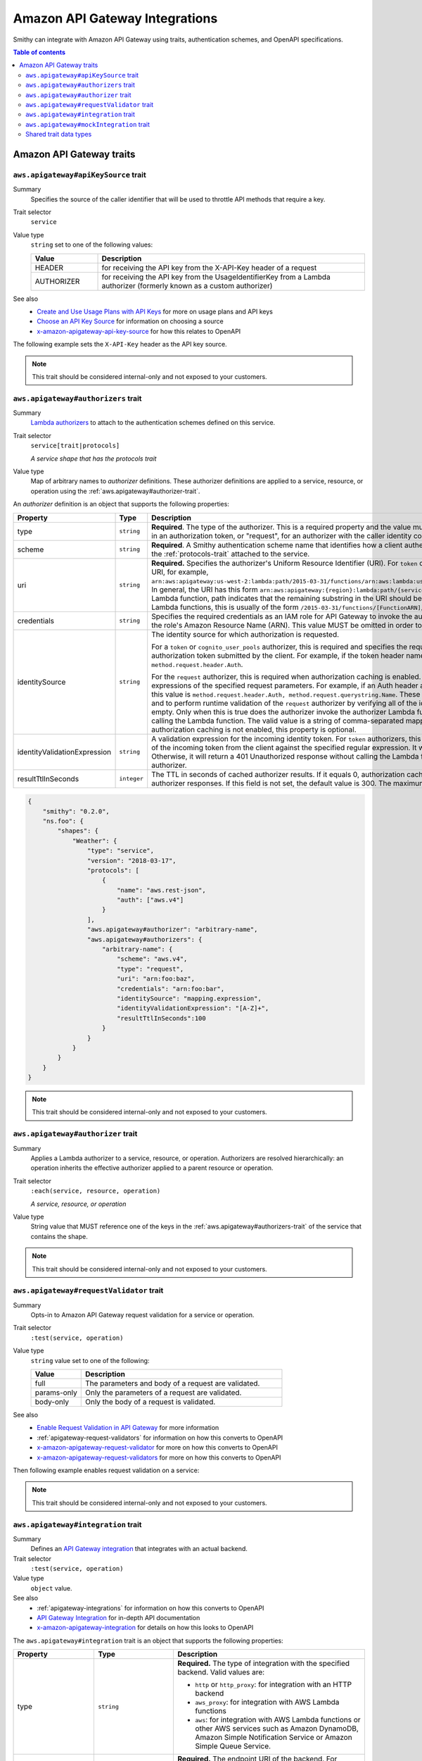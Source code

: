 ===============================
Amazon API Gateway Integrations
===============================

Smithy can integrate with Amazon API Gateway using traits, authentication
schemes, and OpenAPI specifications.

.. contents:: Table of contents
    :depth: 2
    :local:
    :backlinks: none

-------------------------
Amazon API Gateway traits
-------------------------

.. _aws.apigateway#apiKeySource-trait:

``aws.apigateway#apiKeySource`` trait
=====================================

Summary
    Specifies the source of the caller identifier that will be used to
    throttle API methods that require a key.
Trait selector
    ``service``
Value type
    ``string`` set to one of the following values:

    .. list-table::
        :header-rows: 1
        :widths: 20 80

        * - Value
          - Description
        * - HEADER
          - for receiving the API key from the X-API-Key header of a request
        * - AUTHORIZER
          - for receiving the API key from the UsageIdentifierKey
            from a Lambda authorizer (formerly known as a custom authorizer)
See also
    - `Create and Use Usage Plans with API Keys`_ for more on usage plans and
      API keys
    - `Choose an API Key Source`_ for information on choosing a source
    - `x-amazon-apigateway-api-key-source`_ for how this relates to OpenAPI

The following example sets the ``X-API-Key`` header as the API key source.

.. tabs::

    .. code-tab:: smithy

        $version: "0.2.0"
        namespace smithy.example

        use trait aws.apigateway#apiKeySource

        @apiKeySource("HEADER")
        service Weather {
          version: "2018-03-17"
        }

    .. code-tab:: json

        {
          "smithy": "0.2.0",
          "smithy.example": {
            "shapes": {
              "Weather": {
                "type": "service",
                "version": "2018-03-17",
                "aws.apigateway#apiKeySource": "HEADER"
              }
            }
          }
        }

.. note::

    This trait should be considered internal-only and not exposed to your
    customers.


.. _aws.apigateway#authorizers-trait:

``aws.apigateway#authorizers`` trait
====================================

Summary
    `Lambda authorizers`_ to attach to the authentication schemes defined on
    this service.
Trait selector
    ``service[trait|protocols]``

    *A service shape that has the protocols trait*
Value type
    Map of arbitrary names to *authorizer* definitions. These authorizer
    definitions are applied to a service, resource, or operation using the
    :ref:`aws.apigateway#authorizer-trait`.

An *authorizer* definition is an object that supports the following properties:

.. list-table::
    :header-rows: 1
    :widths: 10 20 70

    * - Property
      - Type
      - Description
    * - type
      - ``string``
      - **Required**. The type of the authorizer. This is a required property
        and the value must be "token", for an authorizer with the caller
        identity embedded in an authorization token, or "request", for an
        authorizer with the caller identity contained in request parameters.
    * - scheme
      - ``string``
      - **Required**. A Smithy authentication scheme name that identifies how
        a client authenticates. This value MUST reference one of the ``auth``
        schemes of the :ref:`protocols-trait` attached to the service.
    * - uri
      - ``string``
      - **Required.** Specifies the authorizer's Uniform Resource Identifier
        (URI). For ``token`` or ``request`` authorizers, this must be a
        well-formed Lambda function URI, for example,
        ``arn:aws:apigateway:us-west-2:lambda:path/2015-03-31/functions/arn:aws:lambda:us-west-2:{account_id}:function:{lambda_function_name}/invocations``.
        In general, the URI has this form ``arn:aws:apigateway:{region}:lambda:path/{service_api}``,
        where ``{region}`` is the same as the region hosting the Lambda
        function, path indicates that the remaining substring in the URI
        should be treated as the path to the resource, including the initial
        ``/``. For Lambda functions, this is usually of the form
        ``/2015-03-31/functions/[FunctionARN]/invocations``.
    * - credentials
      - ``string``
      - Specifies the required credentials as an IAM role for API Gateway to
        invoke the authorizer. To specify an IAM role for API Gateway to
        assume, use the role's Amazon Resource Name (ARN). This value MUST
        be omitted in order to use resource-based permissions on the
        Lambda function.
    * - identitySource
      - ``string``
      - The identity source for which authorization is requested.

        For a ``token`` or ``cognito_user_pools`` authorizer, this is required
        and specifies the request header mapping expression for the custom
        header holding the authorization token submitted by the client. For
        example, if the token header name is Auth, the header mapping
        expression is ``method.request.header.Auth``.

        For the ``request`` authorizer, this is required when authorization
        caching is enabled. The value is a comma-separated string of one or
        more mapping expressions of the specified request parameters. For
        example, if an Auth header and a Name query string parameter are
        defined as identity sources, this value is ``method.request.header.Auth, method.request.querystring.Name``.
        These parameters will be used to derive the authorization caching
        key and to perform runtime validation of the ``request`` authorizer
        by verifying all of the identity-related request parameters are
        present, not null and non-empty. Only when this is true does the
        authorizer invoke the authorizer Lambda function, otherwise, it
        returns a 401 Unauthorized response without calling the Lambda
        function. The valid value is a string of comma-separated mapping
        expressions of the specified request parameters. When the
        authorization caching is not enabled, this property is optional.
    * - identityValidationExpression
      - ``string``
      - A validation expression for the incoming identity token. For ``token``
        authorizers, this value is a regular expression. API Gateway will
        match the aud field of the incoming token from the client against
        the specified regular expression. It will invoke the authorizer's
        Lambda function when there is a match. Otherwise, it will return a
        401 Unauthorized response without calling the Lambda function. The
        validation expression does not apply to the ``request`` authorizer.
    * - resultTtlInSeconds
      - ``integer``
      - The TTL in seconds of cached authorizer results. If it equals 0,
        authorization caching is disabled. If it is greater than 0,
        API Gateway will cache authorizer responses. If this field is not set,
        the default value is 300. The maximum value is 3600, or 1 hour.

..
    TODO: Add IDL example

.. code-block:: json

    {
        "smithy": "0.2.0",
        "ns.foo": {
            "shapes": {
                "Weather": {
                    "type": "service",
                    "version": "2018-03-17",
                    "protocols": [
                        {
                            "name": "aws.rest-json",
                            "auth": ["aws.v4"]
                        }
                    ],
                    "aws.apigateway#authorizer": "arbitrary-name",
                    "aws.apigateway#authorizers": {
                        "arbitrary-name": {
                            "scheme": "aws.v4",
                            "type": "request",
                            "uri": "arn:foo:baz",
                            "credentials": "arn:foo:bar",
                            "identitySource": "mapping.expression",
                            "identityValidationExpression": "[A-Z]+",
                            "resultTtlInSeconds":100
                        }
                    }
                }
            }
        }
    }

.. note::

    This trait should be considered internal-only and not exposed to your
    customers.


.. _aws.apigateway#authorizer-trait:

``aws.apigateway#authorizer`` trait
====================================

Summary
    Applies a Lambda authorizer to a service, resource, or operation.
    Authorizers are resolved hierarchically: an operation inherits
    the effective authorizer applied to a parent resource or operation.
Trait selector
    ``:each(service, resource, operation)``

    *A service, resource, or operation*
Value type
    String value that MUST reference one of the keys in the
    :ref:`aws.apigateway#authorizers-trait` of the service that contains
    the shape.

.. note::

    This trait should be considered internal-only and not exposed to your
    customers.


.. _aws.apigateway#requestValidator-trait:

``aws.apigateway#requestValidator`` trait
=========================================

Summary
    Opts-in to Amazon API Gateway request validation for a service or
    operation.
Trait selector
    ``:test(service, operation)``
Value type
    ``string`` value set to one of the following:

    .. list-table::
        :header-rows: 1
        :widths: 20 80

        * - Value
          - Description
        * - full
          - The parameters and body of a request are validated.
        * - params-only
          - Only the parameters of a request are validated.
        * - body-only
          - Only the body of a request is validated.
See also
    - `Enable Request Validation in API Gateway`_ for more information
    - :ref:`apigateway-request-validators` for information on how this converts
      to OpenAPI
    - `x-amazon-apigateway-request-validator`_ for more on how this converts
      to OpenAPI
    - `x-amazon-apigateway-request-validators`_ for more on how this converts
      to OpenAPI

Then following example enables request validation on a service:

.. tabs::

    .. code-tab:: smithy

        $version: "0.2.0"
        namespace smithy.example

        use trait aws.apigateway#requestValidator

        @requestValidator("full")
        service Weather {
          version: "2018-03-17"
        }

    .. code-tab:: json

        {
          "smithy": "0.2.0",
          "smithy.example": {
            "shapes": {
              "Weather": {
                "type": "service",
                "version": "2018-03-17",
                "aws.apigateway#requestValidator": "full"
              }
            }
          }
        }

.. note::

    This trait should be considered internal-only and not exposed to your
    customers.


.. _aws.apigateway#integration-trait:

``aws.apigateway#integration`` trait
====================================

Summary
    Defines an `API Gateway integration`_ that integrates with an actual
    backend.
Trait selector
    ``:test(service, operation)``
Value type
    ``object`` value.
See also
    - :ref:`apigateway-integrations` for information on how this converts
      to OpenAPI
    - `API Gateway Integration`_ for in-depth API documentation
    - `x-amazon-apigateway-integration`_ for details on how this looks
      to OpenAPI

The ``aws.apigateway#integration`` trait is an object that supports the
following properties:

.. list-table::
    :header-rows: 1
    :widths: 10 20 70

    * - Property
      - Type
      - Description
    * - type
      - ``string``
      - **Required.** The type of integration with the specified backend.
        Valid values are:

        - ``http`` or ``http_proxy``: for integration with an HTTP backend
        - ``aws_proxy``: for integration with AWS Lambda functions
        - ``aws``: for integration with AWS Lambda functions or other AWS
          services such as Amazon DynamoDB, Amazon Simple Notification Service
          or Amazon Simple Queue Service.
    * - uri
      - ``string``
      - **Required.** The endpoint URI of the backend. For integrations of
        the ``aws`` type, this is an ARN value. For the HTTP integration,
        this is the URL of the HTTP endpoint including the ``https`` or
        ``http`` scheme.
    * - httpMethod
      - ``string``
      - **Required.** Specifies the integration's HTTP method type
        (for example, ``POST``). For Lambda function invocations, the value
        must be ``POST``.
    * - credentials
      - ``string``
      - Specifies the credentials required for the integration, if any. For
        AWS IAM role-based credentials, specify the ARN of an appropriate
        IAM role. If unspecified, credentials will default to resource-based
        permissions that must be added manually to allow the API to access
        the resource. For more information, see
        `Granting Permissions Using a Resource Policy`_.
    * - passThroughBehavior
      - ``string``
      - Specifies how a request payload of unmapped content type is passed
        through the integration request without modification. Supported
        values are ``when_no_templates``, ``when_no_match``, and ``never``.
        For more information, see `Integration.passthroughBehavior`_.
    * - contentHandling
      - :ref:`ContentHandling string <apigateway-content-handling>`
      - Request payload content handling.
    * - timeoutInMillis
      - ``integer``
      - Integration timeouts between 50 ms and 29,000 ms.
    * - connectionId
      - ``string``
      - The ID of a `VpcLink`_ for the private integration.
    * - connectionType
      - ``string``
      - The type of the network connection to the integration endpoint.
        The valid value is ``INTERNET`` for connections through the public
        routable internet or ``VPC_LINK`` for private connections between
        API Gateway and a network load balancer in a VPC. The default
        value is ``INTERNET``.
    * - cacheNamespace
      - ``string``
      - An API-specific tag group of related cached parameters.
    * - cacheKeyParameters
      - ``[string]``
      - A list of request parameter names whose values are to be cached.
    * - requestParameters
      - ``Map`` of :ref:`apigateway-requestParameters` to request parameters
      - Specifies mappings from method request parameters to integration
        request parameters. Supported request parameters are querystring,
        path, header, and body.
    * - requestTemplates
      - ``Map`` of media types to :ref:`apigateway-requestTemplates`
      - Mapping templates for a request payload of specified media types.
    * - responses
      - ``Map`` of response codes to :ref:`apigateway-responses`
      - Defines the method's responses and specifies desired parameter
        mappings or payload mappings from integration responses to method
        responses.

The following example defines an integration that is applied to every
operation within the service.

..
    TODO: Add Smithy example

.. code-block:: json

    {
        "smithy": "0.2.0",
        "smithy.example": {
            "shapes": {
                "Weather": {
                    "type": "service",
                    "version": "2018-03-17",
                    "protocols": [{"name": "aws.rest-json", "auth": ["aws.v4"]}],
                    "aws.apigateway#integration": {
                        "type": "aws",
                        "uri" : "arn:aws:apigateway:us-east-1:lambda:path/2015-03-31/functions/arn:aws:lambda:us-east-1:012345678901:function:HelloWorld/invocations",
                        "httpMethod" : "POST",
                        "credentials" : "arn:aws:iam::012345678901:role/apigateway-invoke-lambda-exec-role",
                        "requestTemplates" : {
                            "application/json" : "#set ($root=$input.path('$')) { \"stage\": \"$root.name\", \"user-id\": \"$root.key\" }",
                            "application/xml" : "#set ($root=$input.path('$')) <stage>$root.name</stage> "
                        },
                        "requestParameters" : {
                            "integration.request.path.stage" : "method.request.querystring.version",
                            "integration.request.querystring.provider" : "method.request.querystring.vendor"
                        },
                        "cacheNamespace" : "cache namespace",
                        "cacheKeyParameters" : [],
                        "responses" : {
                            "2\\d{2}" : {
                                "statusCode" : "200",
                                "responseParameters" : {
                                    "method.response.header.requestId" : "integration.response.header.cid"
                                },
                                "responseTemplates" : {
                                    "application/json" : "#set ($root=$input.path('$')) { \"stage\": \"$root.name\", \"user-id\": \"$root.key\" }",
                                    "application/xml" : "#set ($root=$input.path('$')) <stage>$root.name</stage> "
                                }
                            },
                            "302" : {
                                "statusCode" : "302",
                                "responseParameters" : {
                                    "method.response.header.Location" : "integration.response.body.redirect.url"
                                }
                            },
                            "default" : {
                                "statusCode" : "400",
                                "responseParameters" : {
                                    "method.response.header.test-method-response-header" : "'static value'"
                                }
                            }
                        }
                    }
                }
            }
        }
    }

.. note::

    This trait should be considered internal-only and not exposed to your
    customers.


.. _aws.apigateway#mockIntegration-trait:

``aws.apigateway#mockIntegration`` trait
========================================

Summary
    Defines an `API Gateway integration`_ that returns a mock response.
Trait selector
    ``:test(service, operation)``
Value type
    ``object`` value.

.. list-table::
    :header-rows: 1
    :widths: 10 20 70

    * - Property
      - Type
      - Description
    * - passThroughBehavior
      - ``string``
      - Specifies how a request payload of unmapped content type is passed
        through the integration request without modification. Supported
        values are ``when_no_templates``, ``when_no_match``, and ``never``.
        For more information, see `Integration.passthroughBehavior`_.
    * - requestParameters
      - ``Map`` of :ref:`apigateway-requestParameters` to request parameters
      - Specifies mappings from method request parameters to integration
        request parameters. Supported request parameters are querystring,
        path, header, and body.
    * - requestTemplates
      - ``Map`` of media types to :ref:`apigateway-requestTemplates`
      - Mapping templates for a request payload of specified media types.
    * - responses
      - ``Map`` of response codes to :ref:`apigateway-responses`
      - Defines the method's responses and specifies desired parameter
        mappings or payload mappings from integration responses to method
        responses.

The following example defines an operation that uses a mock integration.

..
    TODO: Add smithy example

.. code-block:: json

    {
        "smithy": "0.2.0",
        "smithy.example": {
            "shapes": {
                "MyOperation": {
                    "type": "operation",
                    "http": {"method": "POST", "uri": "/2"},
                    "aws.apigateway#mockIntegration": {
                        "requestTemplates" : {
                            "application/json" : "#set ($root=$input.path('$')) { \"stage\": \"$root.name\", \"user-id\": \"$root.key\" }",
                            "application/xml" : "#set ($root=$input.path('$')) <stage>$root.name</stage> "
                        },
                        "requestParameters" : {
                            "integration.request.path.stage" : "method.request.querystring.version",
                            "integration.request.querystring.provider" : "method.request.querystring.vendor"
                        },
                        "responses" : {
                            "2\\d{2}" : {
                                "statusCode" : "200",
                                "responseParameters" : {
                                    "method.response.header.requestId" : "integration.response.header.cid"
                                },
                                "responseTemplates" : {
                                    "application/json" : "#set ($root=$input.path('$')) { \"stage\": \"$root.name\", \"user-id\": \"$root.key\" }",
                                    "application/xml" : "#set ($root=$input.path('$')) <stage>$root.name</stage> "
                                }
                            },
                            "302" : {
                                "statusCode" : "302",
                                "responseParameters" : {
                                    "method.response.header.Location" : "integration.response.body.redirect.url"
                                }
                            },
                            "default" : {
                                "statusCode" : "400",
                                "responseParameters" : {
                                    "method.response.header.test-method-response-header" : "'static value'"
                                }
                            }
                        }
                    }
                }
            }
        }
    }

.. note::

    This trait should be considered internal-only and not exposed to your
    customers.


Shared trait data types
=======================

The following shapes are used throughout the Smithy API Gateway traits
definitions.


.. _apigateway-content-handling:

ContentHandling string
----------------------

Defines the payload conversion handling of a request or response.
Valid values are:

- CONVERT_TO_TEXT: for converting a binary payload into a
  Base64-encoded string or converting a text payload into a
  utf-8-encoded string or passing through the text payload natively
  without modification
- CONVERT_TO_BINARY: for converting a text payload into
  Base64-decoded blob or passing through a binary payload natively
  without modification.


.. _apigateway-requestParameters:

requestParameters object
------------------------

Specifies mappings from named method request parameters to integration
request parameters. The method request parameters must be defined before
they are referenced.

**Properties**

.. list-table::
    :header-rows: 1
    :widths: 30 10 60

    * - Property
      - Type
      - Description
    * - ``integration.request.<param-type>.<param-name>``
      - string
      - The value must be a predefined method request parameter of the
        ``method.request.<param-type>.<param-name>`` format, where
        ``<param-type>`` can be querystring, path, header, or body. For
        the body parameter, the ``<param-name>`` is a JSON path expression
        without the ``$.`` prefix.

The following request parameter mappings example translates a method
request's query (version), header (x-user-id) and path (service)
parameters to the integration request's query (stage),
header (x-userid), and path parameters (op), respectively.

.. code-block:: json

    {
        "requestParameters" : {
            "integration.request.querystring.stage" : "method.request.querystring.version",
            "integration.request.header.x-userid" : "method.request.header.x-user-id",
            "integration.request.path.op" : "method.request.path.service"
        }
    }


.. _apigateway-requestTemplates:

requestTemplates object
-----------------------

Specifies mapping templates for a request payload of the specified media types.

**Properties**

.. list-table::
    :header-rows: 1
    :widths: 15 15 70

    * - Property
      - Type
      - Description
    * - ``<Media type>``
      - string
      - A `mapping template <mapping templates>`_.

The following example sets mapping templates for a request payload of the
``application/json`` and ``application/xml`` media types.

.. code-block:: json

    {
        "requestTemplates" : {
            "application/json" : "#set ($root=$input.path('$')) { \"stage\": \"$root.name\", \"user-id\": \"$root.key\" }",
            "application/xml" : "#set ($root=$input.path('$')) <stage>$root.name</stage> "
        }
    }


.. _apigateway-responses:

responses object
----------------

Defines the method's responses and specifies parameter mappings or payload
mappings from integration responses to method responses.

**Properties**

.. list-table::
    :header-rows: 1
    :widths: 20 10 70

    * - Property
      - Type
      - Description
    * - ``<Response status pattern>``
      - :ref:`Response object <apigateway-response-object>`
      - Selection regular expression used to match the integration response
        to the method response. For HTTP integrations, this regex applies to
        the integration response status code. For Lambda invocations, the
        regex applies to the errorMessage field of the error information
        object returned by AWS Lambda as a failure response body when the
        Lambda function execution throws an exception.

        .. note::

            The Response status pattern property name refers to a response
            status code or regular expression describing a group of response
            status codes. It does not correspond to any identifier of an
            `IntegrationResponse`_ resource in the API Gateway REST API.

The following example shows a list of responses from ``2xx`` and ``302``
responses. For the ``2xx`` response, the method response is mapped from
the integration response's payload of the ``application/json`` or
``application/xml`` media type. This response uses the supplied mapping
templates. For the ``302`` response, the method response returns a
``Location`` header whose value is derived from the ``redirect.url``
property on the integration response's payload.

.. code-block:: json

    {
        "responses" : {
            "2\\d{2}" : {
                "statusCode" : "200",
                "responseTemplates" : {
                    "application/json" : "#set ($root=$input.path('$')) { \"stage\": \"$root.name\", \"user-id\": \"$root.key\" }",
                    "application/xml" : "#set ($root=$input.path('$')) <stage>$root.name</stage> "
                }
            },
            "302" : {
                "statusCode" : "302",
                "responseParameters" : {
                    "method.response.header.Location": "integration.response.body.redirect.url"
                }
            }
        }
    }


.. _apigateway-response-object:

response object
---------------

Defines a response and specifies parameter mappings or payload mappings from
the integration response to the method response.

**Properties**

.. list-table::
    :header-rows: 1
    :widths: 30 10 60

    * - Property
      - Type
      - Description
    * - statusCode
      - string
      - HTTP status code for the method response; for example, "200". This
        must correspond to a matching response in the OpenAPI Operation
        responses field.
    * - responseTemplates
      - :ref:`Response templates object <apigateway-response-templates-object>`
      - Specifies media type-specific mapping templates for the response's
        payload.
    * - responseParameters
      - :ref:`Response parameters object <apigateway-response-parameters-object>`
      - Specifies parameter mappings for the response. Only the header and
        body parameters of the integration response can be mapped to the header
        parameters of the method.
    * - contentHandling
      - :ref:`ContentHandling string <apigateway-content-handling>`
      - Response payload content handling.

The following example defines a 302 response for the method that derives a
payload of the ``application/json`` or ``application/xml`` media type from the
backend. The response uses the supplied mapping templates and returns the
redirect URL from the integration response in the method's Location header.

.. code-block:: json

    {
        "statusCode" : "302",
        "responseTemplates" : {
             "application/json" : "#set ($root=$input.path('$')) { \"stage\": \"$root.name\", \"user-id\": \"$root.key\" }",
             "application/xml" : "#set ($root=$input.path('$')) <stage>$root.name</stage> "
        },
        "responseParameters" : {
            "method.response.header.Location": "integration.response.body.redirect.url"
        }
    }


.. _apigateway-response-templates-object:

Response templates object
-------------------------

Specifies mapping templates for a response payload of the specified
media types.

**Properties**

.. list-table::
    :header-rows: 1
    :widths: 30 10 60

    * - Property
      - Type
      - Description
    * - ``<Media type>``
      - string
      - Specifies a mapping template to transform the integration response
        body to the method response body for a given media type. For
        information about creating a mapping template, see
        `mapping Templates`_. An example of a media type is
        ``application/json``.

The following example sets mapping templates for a request payload of the
``application/json`` and ``application/xml`` media types.

.. code-block:: json

    {
        "responseTemplates" : {
            "application/json" : "#set ($root=$input.path('$')) { \"stage\": \"$root.name\", \"user-id\": \"$root.key\" }",
            "application/xml" : "#set ($root=$input.path('$')) <stage>$root.name</stage> "
        }
    }


.. _apigateway-response-parameters-object:

Response parameters object
--------------------------

Specifies mappings from integration method response parameters to method
response parameters. Only the ``header`` and ``body`` types of the integration
response parameters can be mapped to the ``header`` type of the method
response.

**Properties**

.. list-table::
    :header-rows: 1
    :widths: 30 10 60

    * - Property
      - Type
      - Description
    * - ``method.response.header.<param-name>``
      - string
      - The named parameter value can be derived from the header and body
        types of the integration response parameters only.

The following example maps ``body`` and ``header`` parameters of the
integration response to two ``header`` parameters of the method response.

.. code-block:: json

    {
        "responseParameters" : {
            "method.response.header.Location" : "integration.response.body.redirect.url",
            "method.response.header.x-user-id" : "integration.response.header.x-userid"
        }
    }


.. _Enable Request Validation in API Gateway: https://docs.aws.amazon.com/apigateway/latest/developerguide/api-gateway-method-request-validation.html
.. _x-amazon-apigateway-request-validator: https://docs.aws.amazon.com/apigateway/latest/developerguide/api-gateway-swagger-extensions-request-validators.requestValidator.html
.. _x-amazon-apigateway-request-validators: https://docs.aws.amazon.com/apigateway/latest/developerguide/api-gateway-swagger-extensions-request-validators.html
.. _Granting Permissions Using a Resource Policy: https://docs.aws.amazon.com/lambda/latest/dg/intro-permission-model.html#intro-permission-model-access-policy
.. _Integration.passthroughBehavior: https://docs.aws.amazon.com/apigateway/api-reference/resource/integration/#passthroughBehavior
.. _VpcLink: https://docs.aws.amazon.com/apigateway/api-reference/resource/vpc-link/
.. _x-amazon-apigateway-integration: https://docs.aws.amazon.com/apigateway/latest/developerguide/api-gateway-swagger-extensions-integration.html
.. _API Gateway integration: https://docs.aws.amazon.com/apigateway/api-reference/resource/integration/
.. _Lambda authorizers: https://docs.aws.amazon.com/apigateway/latest/developerguide/api-gateway-swagger-extensions-authorizer.html
.. _x-amazon-apigateway-authtype: https://docs.aws.amazon.com/apigateway/latest/developerguide/api-gateway-swagger-extensions-authtype.html
.. _Create and Use Usage Plans with API Keys: https://docs.aws.amazon.com/apigateway/latest/developerguide/api-gateway-api-usage-plans.html
.. _Choose an API Key Source: https://docs.aws.amazon.com/apigateway/latest/developerguide/api-gateway-api-key-source.html
.. _x-amazon-apigateway-api-key-source: https://docs.aws.amazon.com/apigateway/latest/developerguide/api-gateway-swagger-extensions-api-key-source.html
.. _IntegrationResponse: https://docs.aws.amazon.com/apigateway/api-reference/resource/integration-response/
.. _mapping Templates: https://docs.aws.amazon.com/apigateway/latest/developerguide/models-mappings.html#models-mappings-mappings
